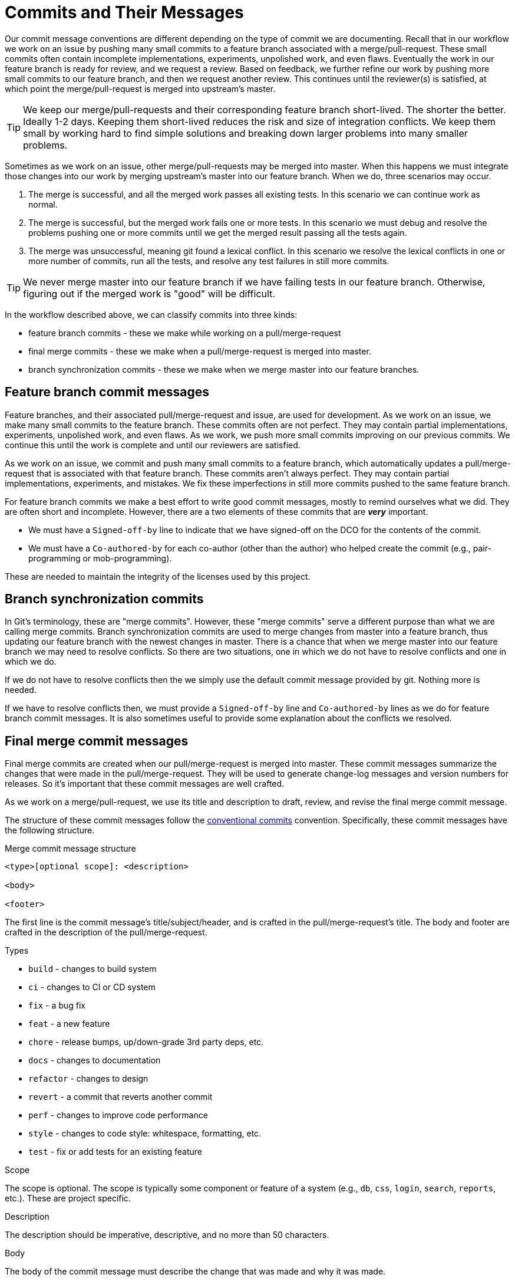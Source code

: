 = Commits and Their Messages

Our commit message conventions are different depending on the type of commit
we are documenting. Recall that in our workflow we work on an issue by pushing
many small commits to a feature branch associated with a merge/pull-request.
These small commits often contain incomplete implementations, experiments,
unpolished work, and even flaws. Eventually the work in our feature
branch is ready for review, and we request a review. Based on feedback, we
further refine our work by pushing more small commits to our feature branch,
and then we request another review. This continues until the reviewer(s) is
satisfied, at which point the merge/pull-request is merged into upstream's
master.

TIP: We keep our merge/pull-requests and their corresponding feature
branch short-lived. The shorter the better. Ideally 1-2 days.
Keeping them short-lived reduces the risk and size of integration conflicts.
We keep them small by working hard to find simple solutions and breaking down
larger problems into many smaller problems.

Sometimes as we work on an issue, other
merge/pull-requests may be merged into master. When this happens we must
integrate those changes into our work by merging upstream's master into our
feature branch. When we do, three scenarios may occur.

1. The merge is successful, and
all the merged work passes all existing tests. In this scenario we can
continue work as normal.
2. The merge is successful,
but the merged work fails one or more tests. In this scenario we must debug
and resolve the problems pushing one or more commits until we get the merged
result passing all the tests again.
3. The merge was unsuccessful, meaning git found a lexical conflict.
In this scenario
we resolve the lexical conflicts in one or more number of commits,
run all the tests, and resolve any test failures in still more commits.

TIP: We never merge master into our feature branch if we have failing
tests in our feature branch. Otherwise, figuring out if the merged work
is "good" will be difficult.

In the workflow described above, we can classify commits into three kinds:

* feature branch commits - these we make while working on a pull/merge-request
* final merge commits - these we make when a pull/merge-request is merged into
  master.
* branch synchronization commits - these we make when we merge master into
  our feature branches.


== Feature branch commit messages

Feature branches, and their associated pull/merge-request and issue,
  are used for development.
As we work on an issue, we make many small commits to the feature branch.
These commits often are not perfect. They may contain partial implementations,
experiments, unpolished work, and even flaws. As we work, we push more
small commits improving on our previous commits. We continue this until
the work is complete and until our reviewers are satisfied.

As we work on an issue, we commit and push many small commits to a
feature branch, which automatically updates a pull/merge-request that is
associated with that feature branch.
These commits aren't always perfect.
They may contain partial implementations, experiments, and mistakes.
We fix these imperfections in still more commits pushed to the same feature
branch.

For feature branch commits we make a best effort to write good commit messages,
mostly to remind ourselves what we did. They are often short and incomplete.
However, there are a two elements of these commits that are *_very_* important.

* We must have a `Signed-off-by` line to indicate that we have signed-off
  on the DCO for the contents of the commit.
* We must have a `Co-authored-by` for each co-author (other than the author)
  who helped create the commit (e.g., pair-programming or mob-programming).

These are needed to maintain the integrity of the licenses used by this project.


== Branch synchronization commits

In Git's terminology, these are "merge commits". However, these "merge commits"
serve a different purpose than what we are calling merge commits. Branch
synchronization commits are used to merge changes from master into a feature
branch, thus updating our feature branch with the newest changes in master.
There is a chance that when we merge master into our feature branch we may
need to resolve conflicts. So there are two situations, one in which we
do not have to resolve conflicts and one in which we do.

If we do not have to resolve conflicts then the we simply use the default
commit message provided by git. Nothing more is needed.

If we have to resolve conflicts then, we must provide a `Signed-off-by` line
and `Co-authored-by` lines as we do for feature branch commit messages. It is
also sometimes useful to provide some explanation about the conflicts we
resolved.


== Final merge commit messages

Final merge commits are created when our pull/merge-request is merged into master.
These commit messages summarize the changes that were made in the
  pull/merge-request.
They will be used to generate change-log messages and
  version numbers for releases.
So it's important that these commit messages are well crafted.

As we work on a merge/pull-request,
  we use its title and description to draft, review, and revise
  the final merge commit message.

The structure of these commit messages
  follow the https://www.conventionalcommits.org/[conventional commits]
  convention.
Specifically, these commit messages have the following
  structure.


.Merge commit message structure

----
<type>[optional scope]: <description>

<body>

<footer>
----

The first line is the commit message's title/subject/header,
  and is crafted in the pull/merge-request's title.
The body and footer are crafted in the description of the pull/merge-request.


.Types

- `build` - changes to build system
- `ci` - changes to CI or CD system
- `fix` - a bug fix
- `feat` - a new feature
- `chore` - release bumps, up/down-grade 3rd party deps, etc.
- `docs` - changes to documentation
- `refactor` - changes to design
- `revert` - a commit that reverts another commit
- `perf` - changes to improve code performance
- `style` - changes to code style: whitespace, formatting, etc.
- `test` - fix or add tests for an existing feature


.Scope

The scope is optional. The scope is typically some component or feature of
  a system (e.g., `db`, `css`, `login`, `search`, `reports`, etc.).
These are project specific.


.Description

The description should be imperative, descriptive,
  and no more than 50 characters.


.Body

The body of the commit message must describe the change that was made
and why it was made.


.Footer

The footer section must contain one or more of the following lines.

* `Co-authored-by` - for each co-author who helped create this
  pull/merge-request (include all authors).
* `Closes #<issue-number>` - for each issue this pull/merge-request addresses.
